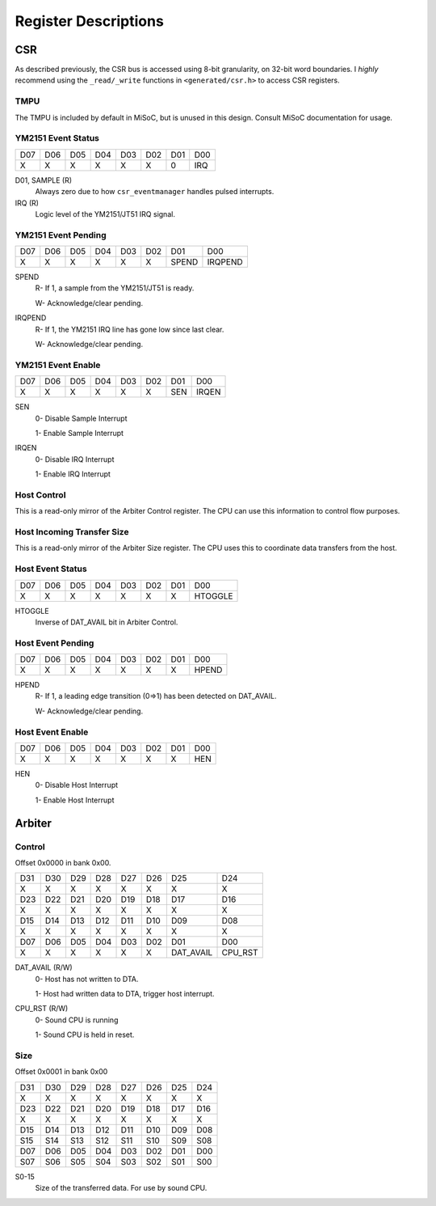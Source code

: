 Register Descriptions
=====================

CSR
---

As described previously, the CSR bus is accessed using 8-bit granularity, on
32-bit word boundaries. I *highly* recommend using the ``_read/_write`` functions
in ``<generated/csr.h>`` to access CSR registers.

TMPU
^^^^

The TMPU is included by default in MiSoC, but is unused in this design. Consult
MiSoC documentation for usage.


YM2151 Event Status
^^^^^^^^^^^^^^^^^^^

+---+---+---+---+---+---+---+--------+
|D07|D06|D05|D04|D03|D02|D01|D00     |
+---+---+---+---+---+---+---+--------+
|X  |X  |X  |X  |X  |X  |0  |IRQ     |
+---+---+---+---+---+---+---+--------+

D01, SAMPLE (R)
    Always zero due to how ``csr_eventmanager`` handles pulsed interrupts.

IRQ (R)
    Logic level of the YM2151/JT51 IRQ signal.


YM2151 Event Pending
^^^^^^^^^^^^^^^^^^^^

+---+---+---+---+---+---+-------+--------+
|D07|D06|D05|D04|D03|D02|D01    |D00     |
+---+---+---+---+---+---+-------+--------+
|X  |X  |X  |X  |X  |X  |SPEND  |IRQPEND |
+---+---+---+---+---+---+-------+--------+

SPEND
    R- If 1, a sample from the YM2151/JT51 is ready.

    W- Acknowledge/clear pending.

IRQPEND
    R- If 1, the YM2151 IRQ line has gone low since last clear.

    W- Acknowledge/clear pending.


YM2151 Event Enable
^^^^^^^^^^^^^^^^^^^^

+---+---+---+---+---+---+-------+--------+
|D07|D06|D05|D04|D03|D02|D01    |D00     |
+---+---+---+---+---+---+-------+--------+
|X  |X  |X  |X  |X  |X  |SEN    |IRQEN   |
+---+---+---+---+---+---+-------+--------+

SEN
    0- Disable Sample Interrupt

    1- Enable Sample Interrupt

IRQEN
    0- Disable IRQ Interrupt

    1- Enable IRQ Interrupt


Host Control
^^^^^^^^^^^^

This is a read-only mirror of the Arbiter Control register. The CPU can use
this information to control flow purposes.


Host Incoming Transfer Size
^^^^^^^^^^^^^^^^^^^^^^^^^^^

This is a read-only mirror of the Arbiter Size register. The CPU uses this to
coordinate data transfers from the host.


Host Event Status
^^^^^^^^^^^^^^^^^^^

+---+---+---+---+---+---+---+--------+
|D07|D06|D05|D04|D03|D02|D01|D00     |
+---+---+---+---+---+---+---+--------+
|X  |X  |X  |X  |X  |X  |X  |HTOGGLE |
+---+---+---+---+---+---+---+--------+

HTOGGLE
    Inverse of DAT_AVAIL bit in Arbiter Control.


Host Event Pending
^^^^^^^^^^^^^^^^^^^^

+---+---+---+---+---+---+---+--------+
|D07|D06|D05|D04|D03|D02|D01|D00     |
+---+---+---+---+---+---+---+--------+
|X  |X  |X  |X  |X  |X  |X  |HPEND   |
+---+---+---+---+---+---+---+--------+

HPEND
    R- If 1, a leading edge transition (0=>1) has been detected on DAT_AVAIL.

    W- Acknowledge/clear pending.


Host Event Enable
^^^^^^^^^^^^^^^^^^^^

+---+---+---+---+---+---+---+--------+
|D07|D06|D05|D04|D03|D02|D01|D00     |
+---+---+---+---+---+---+---+--------+
|X  |X  |X  |X  |X  |X  |X  |HEN     |
+---+---+---+---+---+---+---+--------+

HEN
    0- Disable Host Interrupt

    1- Enable Host Interrupt


Arbiter
-------

Control
^^^^^^^

Offset 0x0000 in bank 0x00.

+---+---+---+---+---+---+----------+--------+
|D31|D30|D29|D28|D27|D26|D25       |D24     |
+---+---+---+---+---+---+----------+--------+
|X  |X  |X  |X  |X  |X  |X         |X       |
+---+---+---+---+---+---+----------+--------+
|D23|D22|D21|D20|D19|D18|D17       |D16     |
+---+---+---+---+---+---+----------+--------+
|X  |X  |X  |X  |X  |X  |X         |X       |
+---+---+---+---+---+---+----------+--------+
|D15|D14|D13|D12|D11|D10|D09       |D08     |
+---+---+---+---+---+---+----------+--------+
|X  |X  |X  |X  |X  |X  |X         |X       |
+---+---+---+---+---+---+----------+--------+
|D07|D06|D05|D04|D03|D02|D01       |D00     |
+---+---+---+---+---+---+----------+--------+
|X  |X  |X  |X  |X  |X  |DAT_AVAIL |CPU_RST |
+---+---+---+---+---+---+----------+--------+

DAT_AVAIL (R/W)
    0- Host has not written to DTA.

    1- Host had written data to DTA, trigger host interrupt.

CPU_RST (R/W)
    0- Sound CPU is running

    1- Sound CPU is held in reset.


Size
^^^^^^^

Offset 0x0001 in bank 0x00

+---+---+---+---+---+---+---+---+
|D31|D30|D29|D28|D27|D26|D25|D24|
+---+---+---+---+---+---+---+---+
|X  |X  |X  |X  |X  |X  |X  |X  |
+---+---+---+---+---+---+---+---+
|D23|D22|D21|D20|D19|D18|D17|D16|
+---+---+---+---+---+---+---+---+
|X  |X  |X  |X  |X  |X  |X  |X  |
+---+---+---+---+---+---+---+---+
|D15|D14|D13|D12|D11|D10|D09|D08|
+---+---+---+---+---+---+---+---+
|S15|S14|S13|S12|S11|S10|S09|S08|
+---+---+---+---+---+---+---+---+
|D07|D06|D05|D04|D03|D02|D01|D00|
+---+---+---+---+---+---+---+---+
|S07|S06|S05|S04|S03|S02|S01|S00|
+---+---+---+---+---+---+---+---+

S0-15
    Size of the transferred data. For use by sound CPU.
